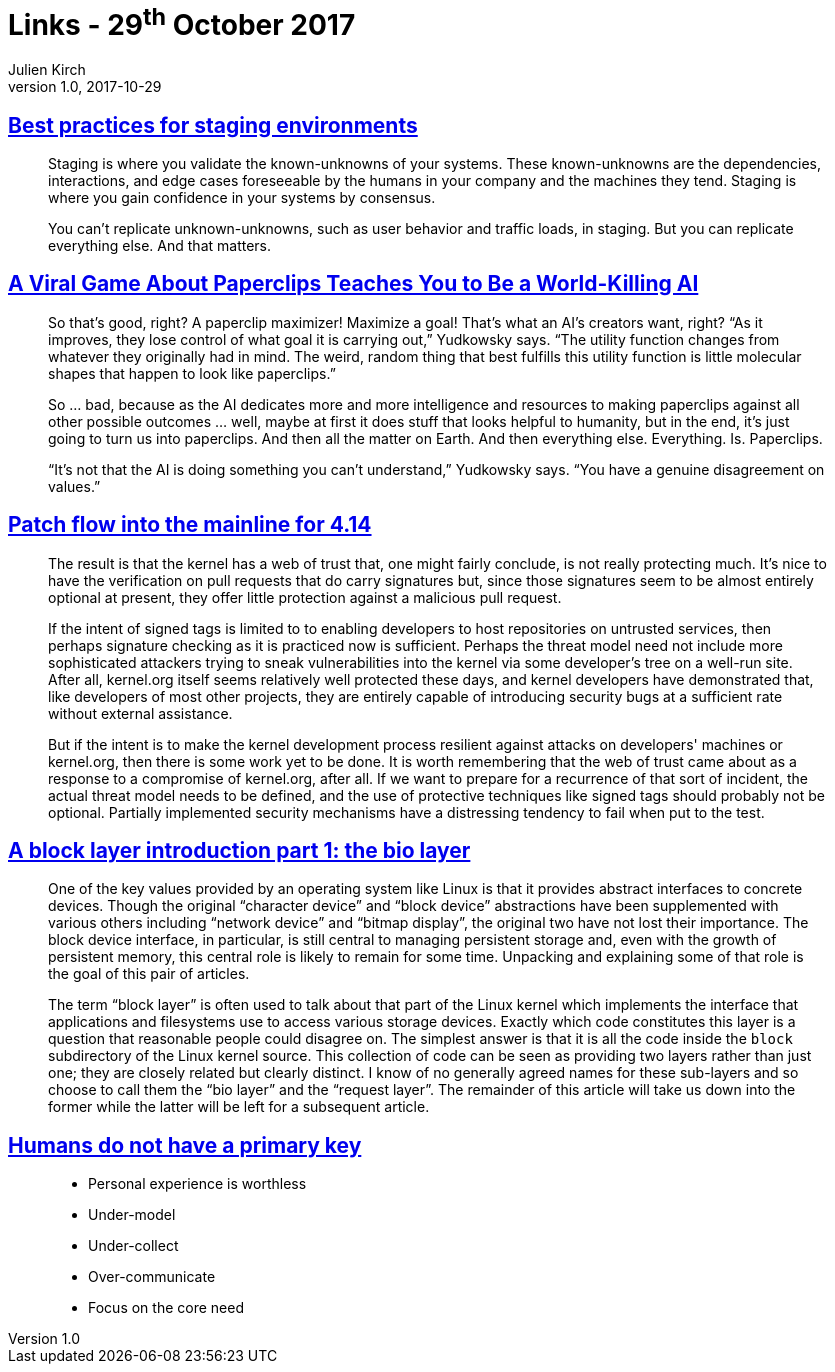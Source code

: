 = Links - 29^th^ October 2017
Julien Kirch
v1.0, 2017-10-29
:article_lang: en

== link:https://increment.com/development/center-stage-best-practices-for-staging-environments/[Best practices for staging environments]

[quote]
____
Staging is where you validate the known-unknowns of your systems. These known-unknowns are the dependencies, interactions, and edge cases foreseeable by the humans in your company and the machines they tend. Staging is where you gain confidence in your systems by consensus.

You can't replicate unknown-unknowns, such as user behavior and traffic loads, in staging. But you can replicate everything else. And that matters.
____

== link:https://www.wired.com/story/the-way-the-world-ends-not-with-a-bang-but-a-paperclip/[A Viral Game About Paperclips Teaches You to Be a World-Killing AI]

[quote]
____
So that’s good, right? A paperclip maximizer! Maximize a goal! That’s what an AI’s creators want, right? “As it improves, they lose control of what goal it is carrying out,” Yudkowsky says. “The utility function changes from whatever they originally had in mind. The weird, random thing that best fulfills this utility function is little molecular shapes that happen to look like paperclips.”

So … bad, because as the AI dedicates more and more intelligence and resources to making paperclips against all other possible outcomes … well, maybe at first it does stuff that looks helpful to humanity, but in the end, it’s just going to turn us into paperclips. And then all the matter on Earth. And then everything else. Everything. Is. Paperclips.

“It’s not that the AI is doing something you can’t understand,” Yudkowsky says. “You have a genuine disagreement on values.”
____


== link:https://lwn.net/Articles/737093/[Patch flow into the mainline for 4.14]

[quote]
____
The result is that the kernel has a web of trust that, one might fairly conclude, is not really protecting much. It's nice to have the verification on pull requests that do carry signatures but, since those signatures seem to be almost entirely optional at present, they offer little protection against a malicious pull request.

If the intent of signed tags is limited to to enabling developers to host repositories on untrusted services, then perhaps signature checking as it is practiced now is sufficient. Perhaps the threat model need not include more sophisticated attackers trying to sneak vulnerabilities into the kernel via some developer's tree on a well-run site. After all, kernel.org itself seems relatively well protected these days, and kernel developers have demonstrated that, like developers of most other projects, they are entirely capable of introducing security bugs at a sufficient rate without external assistance.

But if the intent is to make the kernel development process resilient against attacks on developers' machines or kernel.org, then there is some work yet to be done. It is worth remembering that the web of trust came about as a response to a compromise of kernel.org, after all. If we want to prepare for a recurrence of that sort of incident, the actual threat model needs to be defined, and the use of protective techniques like signed tags should probably not be optional. Partially implemented security mechanisms have a distressing tendency to fail when put to the test.
____

== link:https://lwn.net/Articles/736534/[A block layer introduction part 1: the bio layer]

[quote]
____
One of the key values provided by an operating system like Linux is that it provides abstract interfaces to concrete devices. Though the original "`character device`" and "`block device`" abstractions have been supplemented with various others including "`network device`" and "`bitmap display`", the original two have not lost their importance. The block device interface, in particular, is still central to managing persistent storage and, even with the growth of persistent memory, this central role is likely to remain for some time. Unpacking and explaining some of that role is the goal of this pair of articles.

The term "`block layer`" is often used to talk about that part of the Linux kernel which implements the interface that applications and filesystems use to access various storage devices. Exactly which code constitutes this layer is a question that reasonable people could disagree on. The simplest answer is that it is all the code inside the `block` subdirectory of the Linux kernel source. This collection of code can be seen as providing two layers rather than just one; they are closely related but clearly distinct. I know of no generally agreed names for these sub-layers and so choose to call them the "`bio layer`" and the "`request layer`". The remainder of this article will take us down into the former while the latter will be left for a subsequent article.
____

== link:http://thebuild.com/presentations/no-pk-pgconf-eu-2017.pdf[Humans do not have a primary key]

[quote]
____
* Personal experience is worthless
* Under-model
* Under-collect
* Over-communicate
* Focus on the core need
____